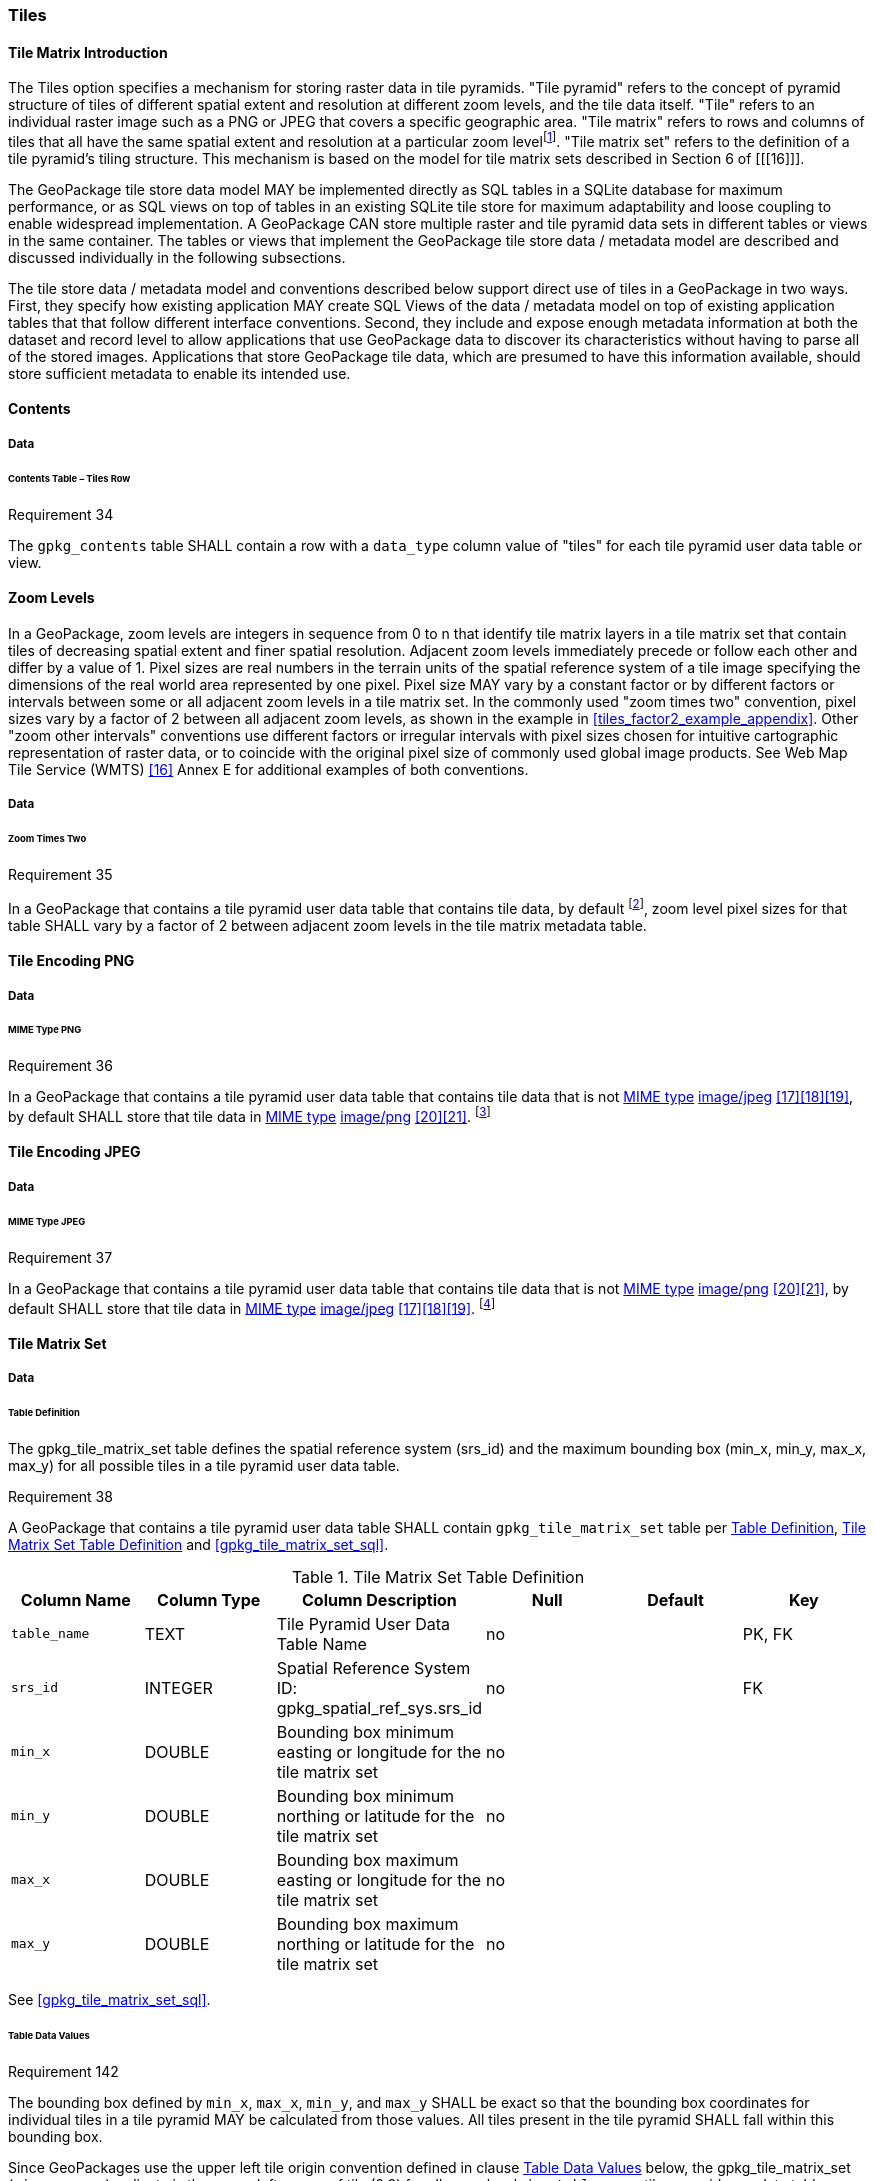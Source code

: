[[tiles]]
=== Tiles

==== Tile Matrix Introduction

:tiles_intro_foot1: footnote:[Images of multiple MIME types MAY be stored in given table. For example, in a tiles table, image/png format tiles COULD be used for transparency where there is no data on the tile edges, and image/jpeg format tiles COULD be used for storage efficiency where there is image data for all pixels. Images of multiple bit depths of the same MIME type MAY also be stored in a given table, for example image/png tiles in both 8 and 24 bit depths.]

The Tiles option specifies a mechanism for storing raster data in tile pyramids. "Tile pyramid" refers to the concept of pyramid structure of tiles of different spatial extent and resolution at different zoom levels, and the tile data itself. "Tile" refers to an individual raster image such as a PNG or JPEG that covers a specific geographic area. "Tile matrix" refers to rows and columns of tiles that all have the same spatial extent and resolution at a particular zoom level{tiles_intro_foot1}. "Tile matrix set" refers to the definition of a tile pyramid's tiling structure. This mechanism is based on the model for tile matrix sets described in Section 6 of [[[16]]]. 

The GeoPackage tile store data model MAY be implemented directly as SQL tables in a SQLite database for maximum performance, or as SQL views on top of tables in an existing SQLite tile store for maximum adaptability and loose coupling to enable widespread implementation. A GeoPackage CAN store multiple raster and tile pyramid data sets in different tables or views in the same container. The tables or views that implement the GeoPackage tile store data / metadata model are described and discussed individually in the following subsections.

The tile store data / metadata model and conventions described below support direct use of tiles in a GeoPackage in two ways. First, they specify how existing application MAY create SQL Views of the data / metadata model on top of existing application tables that that follow different interface conventions. Second, they include and expose enough metadata information at both the dataset and record level to allow applications that use GeoPackage data to discover its characteristics without having to parse all of the stored images. Applications that store GeoPackage tile data, which are presumed to have this information available, should store sufficient metadata to enable its intended use.

==== Contents

===== Data

====== Contents Table – Tiles Row

[[r34]]
[caption=""]
.Requirement 34
====
The `gpkg_contents` table SHALL contain a row with a `data_type` column value of "tiles" for each tile pyramid user data table or view.
====

[[zoom_levels]]
==== Zoom Levels

In a GeoPackage, zoom levels are integers in sequence from 0 to n that identify tile matrix layers in a tile matrix set that contain tiles of decreasing spatial extent and finer spatial resolution.
Adjacent zoom levels immediately precede or follow each other and differ by a value of 1.
Pixel sizes are real numbers in the terrain units of the spatial reference system of a tile image specifying the dimensions of the real world area represented by one pixel.
Pixel size MAY vary by a constant factor or by different factors or intervals between some or all adjacent zoom levels in a tile matrix set.
In the commonly used "zoom times two" convention, pixel sizes vary by a factor of 2 between all adjacent zoom levels, as shown in the example in <<tiles_factor2_example_appendix>>.
Other "zoom other intervals" conventions use different factors or irregular intervals with pixel sizes chosen for intuitive cartographic representation of raster data, or to coincide with the original pixel size of commonly used global image products.
See Web Map Tile Service (WMTS) <<16>> Annex E for additional examples of both conventions.

===== Data

====== Zoom Times Two

:zoom_times_two_foot1: footnote:[See <<extension_zoom_other_intervals>> for use of other zoom levels as a registered extensions.]
[[r35]]
[caption=""]
.Requirement 35
====
In a GeoPackage that contains a tile pyramid user data table that contains tile data, by default {zoom_times_two_foot1}, zoom level pixel sizes for that table SHALL vary by a factor of 2 between adjacent zoom levels in the tile matrix metadata table.
====

[[tile_enc_png]]
==== Tile Encoding PNG

===== Data

====== MIME Type PNG

:png_req_foot1: footnote:[See <<extension_tiles_webp>> regarding use of the WebP alternative tile MIME type as a registered extension.]
[[r36]]
[caption=""]
.Requirement 36
====
In a GeoPackage that contains a tile pyramid user data table that contains tile data that is not http://www.ietf.org/rfc/rfc2046.txt[MIME type] http://www.jpeg.org/public/jfif.pdf[image/jpeg] <<17>><<18>><<19>>, by default SHALL store that tile data in http://www.iana.org/assignments/media-types/index.html[MIME type] http://libpng.org/pub/png/[image/png] <<20>><<21>>. {png_req_foot1}
====

[[tile_enc_jpeg]]
==== Tile Encoding JPEG

===== Data

====== MIME Type JPEG

:jpg_req_foot1: footnote:[See <<extension_tiles_webp>> regarding use of the WebP alternative tile MIME type as a registered extension.]
[[r37]]
[caption=""]
.Requirement 37
====
In a GeoPackage that contains a tile pyramid user data table that contains tile data that is not http://www.iana.org/assignments/media-types/index.html[MIME type] http://libpng.org/pub/png/[image/png] <<20>><<21>>, by default SHALL store that tile data in http://www.ietf.org/rfc/rfc2046.txt[MIME type] http://www.jpeg.org/public/jfif.pdf[image/jpeg] <<17>><<18>><<19>>. {jpg_req_foot1}
====

==== Tile Matrix Set

===== Data

[[tile_matrix_set_data_table_definition]]
====== Table Definition

The gpkg_tile_matrix_set table defines the spatial reference system (srs_id) and the maximum bounding box (min_x, min_y, max_x, max_y) for all possible tiles in a tile pyramid user data table.

[[r38]]
[caption=""]
.Requirement 38
====
A GeoPackage that contains a tile pyramid user data table SHALL contain  `gpkg_tile_matrix_set` table per <<tile_matrix_set_data_table_definition>>, <<gpkg_tile_matrix_set_cols>> and <<gpkg_tile_matrix_set_sql>>.
====

[[gpkg_tile_matrix_set_cols]]
.Tile Matrix Set Table Definition
[cols=",,,,,",options="header",]
|=======================================================================
|Column Name |Column Type |Column Description |Null |Default |Key
|`table_name` |TEXT |Tile Pyramid User Data Table Name |no | | PK, FK
|`srs_id` |INTEGER | Spatial Reference System ID: gpkg_spatial_ref_sys.srs_id |no |  |FK
|`min_x` |DOUBLE |Bounding box minimum easting or longitude for the tile matrix set |no | |
|`min_y` |DOUBLE |Bounding box minimum northing or latitude for the tile matrix set |no | |
|`max_x` |DOUBLE |Bounding box maximum easting or longitude for the tile matrix set |no | |
|`max_y` |DOUBLE |Bounding box maximum northing or latitude for the tile matrix set |no | |
|=======================================================================

See <<gpkg_tile_matrix_set_sql>>.

[[clause_tile_matrix_set_table_data_values]]
====== Table Data Values

[[r142]]
[caption=""]
.Requirement 142
====
The bounding box defined by `min_x`, `max_x`, `min_y`, and `max_y` SHALL be exact so that the bounding box coordinates for individual tiles in a tile pyramid MAY be calculated from those values. All tiles present in the tile pyramid SHALL fall within this bounding box.
====

Since GeoPackages use the upper left tile origin convention defined in clause <<clause_tile_matrix_table_data_values>> below, the gpkg_tile_matrix_set (`min_x`, `max_y`) ordinate is the upper-left corner of tile (0,0) for all zoom levels in a `table_name` tile pyramid user data table.

A bounding box MAY be larger than the minimum bounding rectangle around the actual tiles in that pyramid. This allows tile matrix pyramids to be sparsely populated or even empty.

:tileref_req_foot1: footnote:[The "tiles" stipulation was removed because it prevented the use of the tile matrix mechanism by extensions for other data types.]

[[r39]]
[caption=""]
.Requirement 39
====
Values of the `gpkg_tile_matrix_set` `table_name` column SHALL reference values in the `gpkg_contents` `table_name` column [line-through]#for rows with a data type of "tiles"#{tileref_req_foot1}.
====

[[r40]]
[caption=""]
.Requirement 40
====
The gpkg_tile_matrix_set table SHALL contain one row record for each tile pyramid user data table.
====

[[r41]]
[caption=""]
.Requirement 41
====
Values of the `gpkg_tile_matrix_set` `srs_id` column SHALL reference values in the `gpkg_spatial_ref_sys` `srs_id` column.
====

[[tile_matrix]]
==== Tile Matrix

===== Data

[[tile_matrix_data_table_definition]]
====== Table Definition

[[r42]]
[caption=""]
.Requirement 42
====
A GeoPackage that contains a tile pyramid user data table SHALL contain a `gpkg_tile_matrix` table per clause 2.2.7.1.1 <<tile_matrix_data_table_definition>>, Table <<gpkg_tile_matrix_cols>> and Table <<gpkg_tile_matrix_sql>>.
====

[[gpkg_tile_matrix_cols]]
.Tile Matrix Metadata Table Definition
[cols=",,,,",options="header",]
|=======================================================================
|Column Name |Column Type |Column Description |Null  |Key
|`table_name` |TEXT |Tile Pyramid User Data Table Name |no |PK, FK
|`zoom_level` |INTEGER | 0 \<= `zoom_level` \<= max_level for `table_name` |no |PK
|`matrix_width` |INTEGER |Number of columns (>= 1) in tile matrix at this zoom level |no |
|`matrix_height` |INTEGER |Number of rows (>= 1) in tile matrix at this zoom level |no |
|`tile_width` |INTEGER |Tile width in pixels (>= 1)for this zoom level |no |
|`tile_height` |INTEGER |Tile height in pixels (>= 1) for this zoom level |no |
|`pixel_x_size` |DOUBLE |In `t_table_name` srid units or default meters for srid 0 (>0) |no |
|`pixel_y_size` |DOUBLE |In `t_table_name` srid units or default meters for srid 0 (>0) |no |
|=======================================================================

The `gpkg_tile_matrix` table documents the structure of the tile matrix at each zoom level in each tiles table.
It allows GeoPackages to contain rectangular as well as square tiles (e.g. for better representation of polar regions).
It allows tile pyramids with zoom levels that differ in resolution by factors of 2, irregular intervals, or regular intervals other than factors of 2.

See <<gpkg_tile_matrix_sql>>

[[clause_tile_matrix_table_data_values]]
====== Table Data Values

[[r43]]
[caption=""]
.Requirement 43
====
Values of the `gpkg_tile_matrix` `table_name` column SHALL reference values in the `gpkg_contents` `table_name` column [line-through]#for rows with a `data_type` of "tiles"#{tileref_req_foot1}.
====

[[r44]]
[caption=""]
.Requirement 44
====
The `gpkg_tile_matrix` table SHALL contain one row record for each zoom level that contains one or more tiles in each tile pyramid user data table or view.
====

[[r45]]
[caption=""]
.Requirement 45
====
The width of a tile matrix (the difference between `min_x` and `max_x` in `gpkg_tile_matrix_set`) SHALL equal the product of `matrix_width`, `tile_width`, and `pixel_x_size` for that zoom level.
Similarly, height of a tile matrix (the difference between `min_y` and `max_y` in `gpkg_tile_matrix_set`) SHALL equal the product of `matrix_height`, `tile_height`, and `pixel_y_size` for that zoom level.
====

The `gpkg_tile_matrix` table MAY contain row records for zoom levels in a tile pyramid user data table that do not contain tiles.

:tile_matrix_meta_foot1: footnote:[GeoPackage applications MAY query the gpkg_tile_matrix table or the tile pyramid user data table to determine the minimum and maximum zoom levels for a given tile pyramid table.]

GeoPackages follow the most frequently used conventions of a tile origin at the upper left and a zoom-out-level of 0 for the smallest map scale "whole world" zoom level view {tile_matrix_meta_foot1}, as specified by http://portal.opengeospatial.org/files/?artifact_id=35326[WMTS] <<16>>.
The tile coordinate (0,0) always refers to the tile in the upper left corner of the tile matrix at any zoom level, regardless of the actual availability of that tile.

[[r46]]
[caption=""]
.Requirement 46
====
The `zoom_level` column value in a `gpkg_tile_matrix` table row SHALL not be negative.
====

[[r47]]
[caption=""]
.Requirement 47
====
The `matrix_width` column value in a `gpkg_tile_matrix` table row SHALL be greater than 0.
====

[[r48]]
[caption=""]
.Requirement 48
====
The `matrix_height` column value in a `gpkg_tile_matrix` table row SHALL be greater than 0.
====

[[r49]]
[caption=""]
.Requirement 49
====
The `tile_width` column value in a `gpkg_tile_matrix` table row SHALL be greater than 0.
====

[[r50]]
[caption=""]
.Requirement 50
====
The `tile_height` column value in a `gpkg_tile_matrix` table row SHALL be greater than 0.
====

[[r51]]
[caption=""]
.Requirement 51
====
The `pixel_x_size` column value in a `gpkg_tile_matrix` table row SHALL be greater than 0.
====

[[r52]]
[caption=""]
.Requirement 52
====
The `pixel_y_size` column value in a `gpkg_tile_matrix` table row SHALL be greater than 0.
====

[[r53]]
[caption=""]
.Requirement 53
====
When `zoom_level` column values in the `gpkg_tile_matrix` table are sorted in ascending order, the `pixel_x_size` and `pixel_y_size` column values in the `gpkg_tile_matrix` table SHALL appear sorted in descending order.
====

:sparse_tiles_foot1: footnote:[GeoPackage applications MAY query a tile pyramid user data table to determine which tiles are available at each zoom level.]
:sparse_tiles_foot2: footnote:[GeoPackage applications that insert, update, or delete tile pyramid user data table tiles row records are responsible for maintaining the corresponding descriptive contents of the gpkg_tile_matrix_metadata table.]
:sparse_tiles_foot3: footnote:[The `gpkg_tile_matrix_set` table contains coordinates that define a bounding box as the exact stated spatial extent for all tiles in a tile (matrix set) table. If the geographic extent of the image data contained in tiles at a particular zoom level is within but not equal to this bounding box, then the non-image area of matrix edge tiles must be padded with no-data values, preferably transparent ones.]

Tiles MAY or MAY NOT be provided for level 0 or any other particular zoom level. {sparse_tiles_foot1}
This means that a tile matrix set can be sparse, i.e. not contain a tile for any particular position at a certain tile zoom level.
{sparse_tiles_foot2} This does not affect the informative spatial extent stated by the min/max x/y columns values in the `gpkg_contents` record for the same `table_name`, the exact spatial extent stated by the min/max x/y columns values in the `gpkg_tile_matrix_set` record for the same table name, or the tile matrix width and height at that level. {sparse_tiles_foot3}

[[tiles_user_tables]]
==== Tile Pyramid User Data Tables

===== Data

[[tiles_user_tables_data_table_definition]]
====== Table Definition

[[r54]]
[caption=""]
.Requirement 54
====
Each tile matrix set in a GeoPackage SHALL be stored in a different tile pyramid user data table or updateable view with a unique name that SHALL have a column named "id" with column type INTEGER and 'PRIMARY KEY AUTOINCREMENT' column constraints per Clause 2.2.8.1.1 <<tiles_user_tables_data_table_definition>>, <<example_tiles_table_cols>> and <<example_tiles_table_sql>>.
====

[[example_tiles_table_cols]]
.Tiles Table or View Definition
[cols=",,,,,",options="header",]
|=======================================================================
|Column Name |Column Type |Column Description |Null |Default |Key
|`id` |INTEGER |Autoincrement primary key |no | |PK
|`zoom_level` |INTEGER |min(zoom_level) \<= `zoom_level` \<= max(zoom_level) for `t_table_name` |no |0 |UK
|`tile_column` |INTEGER |0 to `tile_matrix` `matrix_width` – 1 |no |0 |UK
|`tile_row` |INTEGER |0 to `tile_matrix` `matrix_height` - 1 |no |0 |UK
|`tile_data` |BLOB |Of an image MIME type specified in clauses <<tile_enc_png>>, <<tile_enc_jpeg>>, <<tile_enc_webp>> |no | |
|=======================================================================

See <<example_tiles_table_sql>>.

====== Table Data Values

:tile_data_foot1: footnote:[A GeoPackage is not required to contain any tile pyramid user data tables. Tile pyramid user data tables in a GeoPackage MAY be empty.]

:tile_data_foot1_ref: footnote:[The zoom_level / tile_column / tile_row unique key is automatically indexed, and allows tiles to be selected and accessed by "z, x, y", a common convention used by some implementations.  This table / view definition MAY also allow tiles to be selected based on a spatially indexed bounding box in a separate metadata table.]

Each tile pyramid user data table or view {tile_data_foot1} MAY contain tile matrices at zero or more zoom levels of different spatial resolution (map scale).

[[r55]]
[caption=""]
.Requirement 55
====
For each distinct `table_name` from the `gpkg_tile_matrix` (tm) table, the tile pyramid (tp) user data table `zoom_level` column value in a GeoPackage SHALL be in the range min(tm.zoom_level) \<= tp.zoom_level \<= max(tm.zoom_level).
====

[[r56]]
[caption=""]
.Requirement 56
====
For each distinct `table_name` from the `gpkg_tile_matrix` (tm) table, the tile pyramid (tp) user data table `tile_column` column value in a GeoPackage SHALL be in the range 0 \<= tp.tile_column \<= tm.matrix_width – 1 where the tm and tp `zoom_level` column values are equal.
====

[[r57]]
[caption=""]
.Requirement 57
====
For each distinct `table_name` from the `gpkg_tile_matrix` (tm) table, the tile pyramid (tp) user data table `tile_row` column value in a GeoPackage SHALL be in the range 0 \<= tp.tile_row \<= tm.matrix_height – 1 where the tm and tp `zoom_level` column values are equal.
====

All tiles at a particular zoom level have the same `pixel_x_size` and `pixel_y_size` values specified in the `gpkg_tile_matrix` row record for that tiles table and zoom level. {tile_data_foot1_ref}
